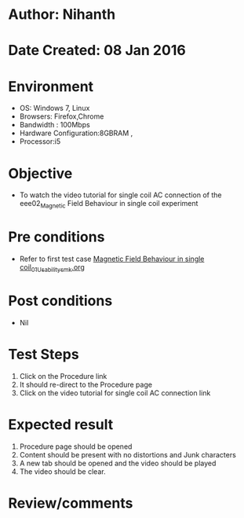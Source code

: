 * Author: Nihanth
* Date Created: 08 Jan 2016
* Environment
  - OS: Windows 7, Linux
  - Browsers: Firefox,Chrome
  - Bandwidth : 100Mbps
  - Hardware Configuration:8GBRAM , 
  - Processor:i5

* Objective
  - To watch the video tutorial for single coil AC connection of the eee02_Magnetic Field Behaviour in single coil experiment

* Pre conditions
  - Refer to first test case [[https://github.com/Virtual-Labs/virtual-electrical-machine-iitg/blob/master/test-cases/integration_test-cases/Magnetic Field Behaviour in single coil/Magnetic Field Behaviour in single coil_01_Usability_smk.org][Magnetic Field Behaviour in single coil_01_Usability_smk.org]]

* Post conditions
  - Nil
* Test Steps
  1. Click on the Procedure link 
  2. It should re-direct to the Procedure page
  3. Click on the video tutorial for single coil AC connection link

* Expected result
  1. Procedure page should be opened
  2. Content should be present with no distortions and Junk characters
  3. A new tab should be opened and the video should be played
  4. The video should be clear.

* Review/comments


